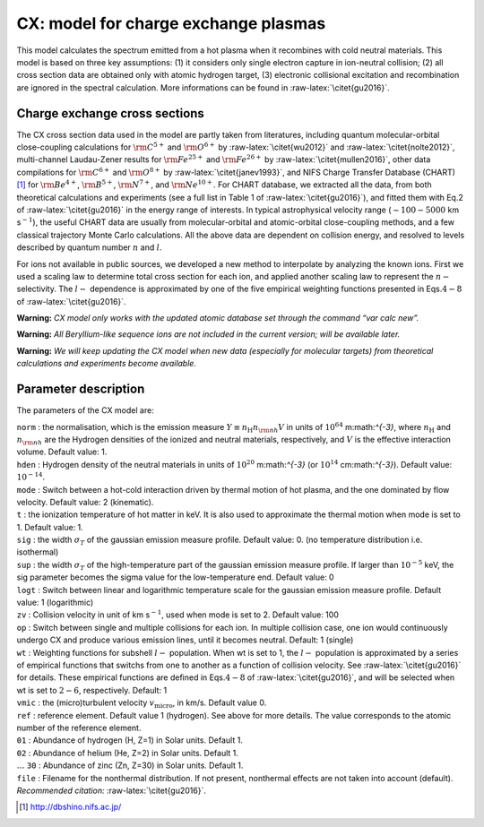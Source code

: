 CX: model for charge exchange plasmas
=====================================

This model calculates the spectrum emitted from a hot plasma when it
recombines with cold neutral materials. This model is based on three key
assumptions: (1) it considers only single electron capture in
ion-neutral collision; (2) all cross section data are obtained only with
atomic hydrogen target, (3) electronic collisional excitation and
recombination are ignored in the spectral calculation. More informations
can be found in :raw-latex:`\citet{gu2016}`.

Charge exchange cross sections
------------------------------

The CX cross section data used in the model are partly taken from
literatures, including quantum molecular-orbital close-coupling
calculations for :math:`\rm C^{5+}` and :math:`\rm O^{6+}` by
:raw-latex:`\citet{wu2012}` and :raw-latex:`\citet{nolte2012}`,
multi-channel Laudau-Zener results for :math:`\rm Fe^{25+}` and
:math:`\rm Fe^{26+}` by :raw-latex:`\citet{mullen2016}`, other data
compilations for :math:`\rm C^{6+}` and :math:`\rm O^{8+}` by
:raw-latex:`\citet{janev1993}`, and NIFS Charge Transfer Database
(CHART)  [1]_ for :math:`\rm Be^{4+}`, :math:`\rm B^{5+}`,
:math:`\rm N^{7+}`, and :math:`\rm Ne^{10+}`. For CHART database, we
extracted all the data, from both theoretical calculations and
experiments (see a full list in Table 1 of :raw-latex:`\citet{gu2016}`),
and fitted them with Eq.2 of :raw-latex:`\citet{gu2016}` in the energy
range of interests. In typical astrophysical velocity range
(:math:`\sim 100-5000` km s\ :math:`^{-1}`), the useful CHART data are
usually from molecular-orbital and atomic-orbital close-coupling
methods, and a few classical trajectory Monte Carlo calculations. All
the above data are dependent on collision energy, and resolved to levels
described by quantum number :math:`n` and :math:`l`.

For ions not available in public sources, we developed a new method to
interpolate by analyzing the known ions. First we used a scaling law to
determine total cross section for each ion, and applied another scaling
law to represent the :math:`n-` selectivity. The :math:`l-` dependence
is approximated by one of the five empirical weighting functions
presented in Eqs.\ :math:`4-8` of :raw-latex:`\citet{gu2016}`.

**Warning:** *CX model only works with the updated atomic database set
through the command “var calc new”.*

**Warning:** *All Beryllium-like sequence ions are not included in the
current version; will be available later.*

**Warning:** *We will keep updating the CX model when new data
(especially for molecular targets) from theoretical calculations and
experiments become available.*

Parameter description
---------------------

The parameters of the CX model are:

| ``norm`` : the normalisation, which is the emission measure
  :math:`Y \equiv n_{\mathrm
  H} n_{\rm nh} V` in units of :math:`10^{64}` m:math:`^{-3}`, where
  :math:`n_{\mathrm H}` and :math:`n_{\rm nh}` are the Hydrogen
  densities of the ionized and neutral materials, respectively, and
  :math:`V` is the effective interaction volume. Default value: 1.
| ``hden`` : Hydrogen density of the neutral materials in units of
  :math:`10^{20}` m:math:`^{-3}` (or :math:`10^{14}` cm:math:`^{-3}`).
  Default value: :math:`10^{-14}`.
| ``mode`` : Switch between a hot-cold interaction driven by thermal
  motion of hot plasma, and the one dominated by flow velocity. Default
  value: 2 (kinematic).
| ``t`` : the ionization temperature of hot matter in keV. It is also
  used to approximate the thermal motion when mode is set to 1. Default
  value: 1.
| ``sig`` : the width :math:`\sigma_T` of the gaussian emission measure
  profile. Default value: 0. (no temperature distribution i.e.
  isothermal)
| ``sup`` : the width :math:`\sigma_T` of the high-temperature part of
  the gaussian emission measure profile. If larger than :math:`10^{-5}`
  keV, the sig parameter becomes the sigma value for the low-temperature
  end. Default value: 0
| ``logt`` : Switch between linear and logarithmic temperature scale for
  the gaussian emission measure profile. Default value: 1 (logarithmic)
| ``zv`` : Collision velocity in unit of km s\ :math:`^{-1}`, used when
  mode is set to 2. Default value: 100
| ``op`` : Switch between single and multiple collisions for each ion.
  In multiple collision case, one ion would continuously undergo CX and
  produce various emission lines, until it becomes neutral. Default: 1
  (single)
| ``wt`` : Weighting functions for subshell :math:`l-` population. When
  wt is set to 1, the :math:`l-` population is approximated by a series
  of empirical functions that switchs from one to another as a function
  of collision velocity. See :raw-latex:`\citet{gu2016}` for details.
  These empirical functions are defined in Eqs.\ :math:`4-8` of
  :raw-latex:`\citet{gu2016}`, and will be selected when wt is set to
  :math:`2-6`, respectively. Default: 1
| ``vmic`` : the (micro)turbulent velocity :math:`v_{\mathrm{micro}}`,
  in km/s. Default value 0.
| ``ref`` : reference element. Default value 1 (hydrogen). See above for
  more details. The value corresponds to the atomic number of the
  reference element.
| ``01`` : Abundance of hydrogen (H, Z=1) in Solar units. Default 1.
| ``02`` : Abundance of helium (He, Z=2) in Solar units. Default 1.
| :math:`\ldots` ``30`` : Abundance of zinc (Zn, Z=30) in Solar units.
  Default 1.
| ``file`` : Filename for the nonthermal distribution. If not present,
  nonthermal effects are not taken into account (default).
| *Recommended citation:* :raw-latex:`\citet{gu2016}`.

.. [1]
   http://dbshino.nifs.ac.jp/
